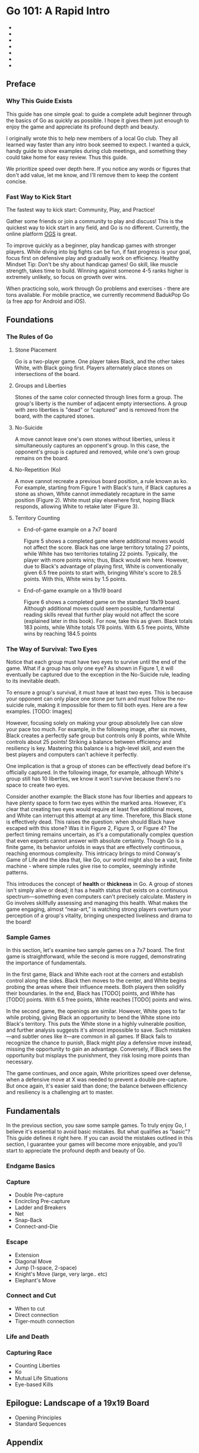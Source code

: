 * Go 101: A Rapid Intro

+ [[file:./img/cover.png]]
+ [[file:./img/cover.png]] [[file:./img/cover.png]]
+ [[file:./img/cover.png]] [[file:./img/cover.png]] [[file:./img/cover.png]]
+ [[file:./img/cover.png]] [[file:./img/cover.png]] [[file:./img/cover.png]] [[file:./img/cover.png]]
+ [[file:./img/cover.png]] [[file:./img/cover.png]] [[file:./img/cover.png]] [[file:./img/cover.png]] [[file:./img/cover.png]]
+ [[file:./img/cover.png]] [[file:./img/cover.png]] [[file:./img/cover.png]] [[file:./img/cover.png]] [[file:./img/cover.png]] [[file:./img/cover.png]]
+ [[file:./img/cover.png]] [[file:./img/cover.png]] [[file:./img/cover.png]] [[file:./img/cover.png]] [[file:./img/cover.png]] [[file:./img/cover.png]] [[file:./img/cover.png]]

** Preface
*** Why This Guide Exists

This guide has one simple goal: to guide a complete adult beginner through the
basics of Go as quickly as possible. I hope it gives them just enough to enjoy
the game and appreciate its profound depth and beauty.

I originally wrote this to help new members of a local Go club. They all
learned way faster than any intro book seemed to expect. I wanted a quick,
handy guide to show examples during club meetings, and something they could
take home for easy review. Thus this guide.

We prioritize speed over depth here. If you notice any words or figures that
don't add value, let me know, and I'll remove them to keep the content
concise.

*** Fast Way to Kick Start

The fastest way to kick start: Community, Play, and Practice!

Gather some friends or join a community to play and discuss! This is the
quickest way to kick start in any field, and Go is no different. Currently,
the online platform [[https://online-go.com/][OGS]] is great.

To improve quickly as a beginner, play handicap games with stronger players.
While diving into big fights can be fun, if fast progress is your goal, focus
first on defensive play and gradually work on efficiency. Healthy Mindset Tip:
Don't be shy about handicap games! Go skill, like muscle strength, takes time
to build. Winning against someone 4-5 ranks higher is extremely unlikely, so
focus on growth over wins.

When practicing solo, work through Go problems and exercises - there are tons
available. For mobile practice, we currently recommend BadukPop Go (a free app
for Android and iOS).

** Foundations
*** The Rules of Go

1. Stone Placement

   Go is a two-player game. One player takes Black, and the other takes White,
   with Black going first. Players alternately place stones on intersections
   of the board.

2. Groups and Liberties

   Stones of the same color connected through lines form a group. The group's
   liberty is the number of adjacent empty intersections. A group with zero
   liberties is "dead" or "captured" and is removed from the board, with the
   captured stones.

3. No-Suicide

   A move cannot leave one's own stones without liberties, unless it
   simultaneously captures an opponent's group. In this case, the opponent's
   group is captured and removed, while one's own group remains on the board.

4. No-Repetition (Ko)

   A move cannot recreate a previous board position, a rule known as ko. For
   example, starting from Figure 1 with Black's turn, if Black captures a
   stone as shown, White cannot immediately recapture in the same position
   (Figure 2). White must play elsewhere first, hoping Black responds,
   allowing White to retake later (Figure 3).

5. Territory Counting

   - End-of-game example on a 7x7 board

     Figure 5 shows a completed game where additional moves would not affect
     the score. Black has one large territory totaling 27 points, while White
     has two territories totaling 22 points. Typically, the player with more
     points wins; thus, Black would win here. However, due to Black's
     advantage of playing first, White is conventionally given 6.5 free points
     to start with, bringing White's score to 28.5 points. With this, White
     wins by 1.5 points.

   - End-of-game example on a 19x19 board

     Figure 6 shows a completed game on the standard 19x19 board. Although
     additional moves could seem possible, fundamental reading skills reveal
     that further play would not affect the score (explained later in this
     book). For now, take this as given. Black totals 183 points, while White
     totals 178 points. With 6.5 free points, White wins by reaching 184.5
     points

*** The Way of Survival: Two Eyes

Notice that each group must have two eyes to survive until the end of the
game. What if a group has only one eye? As shown in Figure 1, it will
eventually be captured due to the exception in the No-Suicide rule, leading to
its inevitable death.

To ensure a group's survival, it must have at least two eyes. This is because
your opponent can only place one stone per turn and must follow the no-suicide
rule, making it impossible for them to fill both eyes. Here are a few
examples. [TODO: Images]

However, focusing solely on making your group absolutely live can slow your
pace too much. For example, in the following image, after six moves, Black
creates a perfectly safe group but controls only 8 points, while White
controls about 25 points! Striking a balance between efficiency and resiliency
is key. Mastering this balance is a high-level skill, and even the best
players and computers can't achieve it perfectly.

One implication is that a group of stones can be effectively dead before it's
officially captured. In the following image, for example, although White's
group still has 10 liberties, we know it won't survive because there's no
space to create two eyes.

Consider another example: the Black stone has four liberties and appears to
have plenty space to form two eyes within the marked area. However, it's clear
that creating two eyes would require at least five additional moves, and White
can interrupt this attempt at any time. Therefore, this Black stone is
effectively dead. This raises the question: when should Black have escaped
with this stone? Was it in Figure 2, Figure 3, or Figure 4? The perfect timing
remains uncertain, as it's a computationally complex question that even
experts cannot answer with absolute certainty. Though Go is a finite game, its
behavior unfolds in ways that are effectively continuous, reaching enormous
complexity. This intricacy brings to mind Conway's Game of Life and the idea
that, like Go, our world might also be a vast, finite machine - where simple
rules give rise to complex, seemingly infinite patterns.

This introduces the concept of *health* or *thickness* in Go. A group of stones
isn't simply alive or dead; it has a health status that exists on a continuous
spectrum—something even computers can't precisely calculate. Mastery in Go
involves skillfully assessing and managing this health. What makes the game
engaging, almost “near-art,” is watching strong players overturn your
perception of a group's vitality, bringing unexpected liveliness and drama to
the board!

*** Sample Games

In this section, let's examine two sample games on a 7x7 board. The first game
is straightforward, while the second is more rugged, demonstrating the
importance of fundamentals.

In the first game, Black and White each root at the corners and establish
control along the sides. Black then moves to the center, and White begins
probing the areas where their influence meets. Both players then solidify
their boundaries. In the end, Black has [TODO] points, and White has [TODO]
points. With 6.5 free points, White reaches [TODO] points and wins.

In the second game, the openings are similar. However, White goes to far while
probing, giving Black an opportunity to bend the White stone into Black's
territory. This puts the White stone in a highly vulnerable position, and
further analysis suggests it's almost impossible to save. Such mistakes—and
subtler ones like it—are common in all games. If Black fails to recognize the
chance to punish, Black might play a defensive move instead, missing the
opportunity to gain an advantage. Conversely, if Black sees the opportunity
but misplays the punishment, they risk losing more points than necessary.

The game continues, and once again, White prioritizes speed over defense, when
a defensive move at X was needed to prevent a double pre-capture. But once
again, it's easier said than done; the balance between efficiency and
resiliency is a challenging art to master.

** Fundamentals

In the previous section, you saw some sample games. To truly enjoy Go, I
believe it's essential to avoid basic mistakes. But what qualifies as "basic"?
This guide defines it right here. If you can avoid the mistakes outlined in
this section, I guarantee your games will become more enjoyable, and you'll
start to appreciate the profound depth and beauty of Go.

*** Endgame Basics
*** Capture

- Double Pre-capture
- Encircling Pre-capture
- Ladder and Breakers
- Net
- Snap-Back
- Connect-and-Die

*** Escape

- Extension
- Diagonal Move
- Jump (1-space, 2-space)
- Knight's Move (large, very large.. etc)
- Elephant's Move

*** Connect and Cut

- When to cut
- Direct connection
- Tiger-mouth connection

*** Life and Death

*** Capturing Race

- Counting Liberties
- Ko
- Mutual Life Situations
- Eye-based Kills

** Epilogue: Landscape of a 19x19 Board

- Opening Principles
- Standard Sequences

** Appendix
